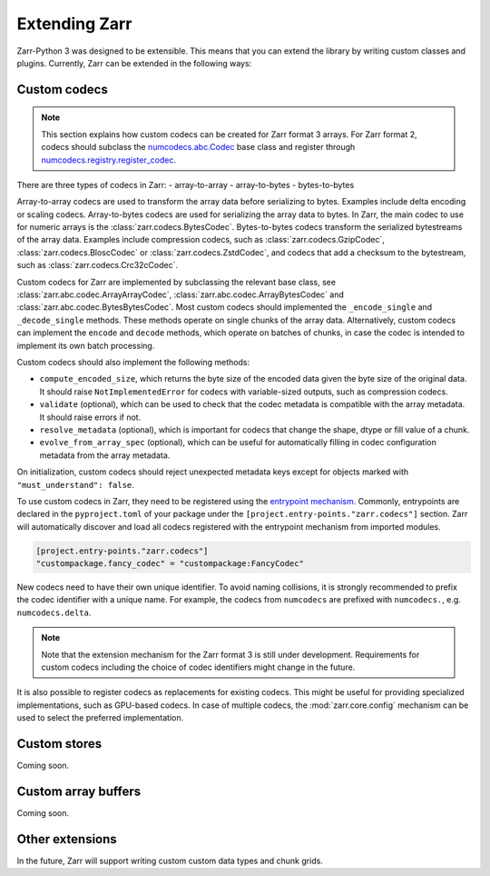 
Extending Zarr
==============

Zarr-Python 3 was designed to be extensible. This means that you can extend
the library by writing custom classes and plugins. Currently, Zarr can be extended
in the following ways:

Custom codecs
-------------

.. note::
    This section explains how custom codecs can be created for Zarr format 3 arrays. For Zarr
    format 2, codecs should subclass the
    `numcodecs.abc.Codec <https://numcodecs.readthedocs.io/en/stable/abc.html#numcodecs.abc.Codec>`_
    base class and register through
    `numcodecs.registry.register_codec <https://numcodecs.readthedocs.io/en/stable/registry.html#numcodecs.registry.register_codec>`_.

There are three types of codecs in Zarr:
- array-to-array
- array-to-bytes
- bytes-to-bytes

Array-to-array codecs are used to transform the array data before serializing
to bytes. Examples include delta encoding or scaling codecs. Array-to-bytes codecs are used
for serializing the array data to bytes. In Zarr, the main codec to use for numeric arrays
is the :class:`zarr.codecs.BytesCodec`. Bytes-to-bytes codecs transform the serialized bytestreams
of the array data. Examples include compression codecs, such as
:class:`zarr.codecs.GzipCodec`, :class:`zarr.codecs.BloscCodec` or
:class:`zarr.codecs.ZstdCodec`, and codecs that add a checksum to the bytestream, such as
:class:`zarr.codecs.Crc32cCodec`.

Custom codecs for Zarr are implemented by subclassing the relevant base class, see
:class:`zarr.abc.codec.ArrayArrayCodec`, :class:`zarr.abc.codec.ArrayBytesCodec` and
:class:`zarr.abc.codec.BytesBytesCodec`. Most custom codecs should implemented the
``_encode_single`` and ``_decode_single`` methods. These methods operate on single chunks
of the array data. Alternatively, custom codecs can implement the ``encode`` and ``decode``
methods, which operate on batches of chunks, in case the codec is intended to implement
its own batch processing.

Custom codecs should also implement the following methods:

- ``compute_encoded_size``, which returns the byte size of the encoded data given the byte
  size of the original data. It should raise ``NotImplementedError`` for codecs with
  variable-sized outputs, such as compression codecs.
- ``validate`` (optional), which can be used to check that the codec metadata is compatible with the
  array metadata. It should raise errors if not.
- ``resolve_metadata`` (optional), which is important for codecs that change the shape,
  dtype or fill value of a chunk.
- ``evolve_from_array_spec`` (optional), which can be useful for automatically filling in
  codec configuration metadata from the array metadata.

On initialization, custom codecs should reject unexpected metadata keys except for objects
marked with ``"must_understand": false``.

To use custom codecs in Zarr, they need to be registered using the
`entrypoint mechanism <https://packaging.python.org/en/latest/specifications/entry-points/>`_.
Commonly, entrypoints are declared in the ``pyproject.toml`` of your package under the
``[project.entry-points."zarr.codecs"]`` section. Zarr will automatically discover and
load all codecs registered with the entrypoint mechanism from imported modules.

.. code-block:: toml

    [project.entry-points."zarr.codecs"]
    "custompackage.fancy_codec" = "custompackage:FancyCodec"

New codecs need to have their own unique identifier. To avoid naming collisions, it is
strongly recommended to prefix the codec identifier with a unique name. For example,
the codecs from ``numcodecs`` are prefixed with ``numcodecs.``, e.g. ``numcodecs.delta``.

.. note::
    Note that the extension mechanism for the Zarr format 3 is still under development.
    Requirements for custom codecs including the choice of codec identifiers might
    change in the future.

It is also possible to register codecs as replacements for existing codecs. This might be
useful for providing specialized implementations, such as GPU-based codecs. In case of
multiple codecs, the :mod:`zarr.core.config` mechanism can be used to select the preferred
implementation.

Custom stores
-------------

Coming soon.

Custom array buffers
--------------------

Coming soon.

Other extensions
----------------

In the future, Zarr will support writing custom custom data types and chunk grids.
